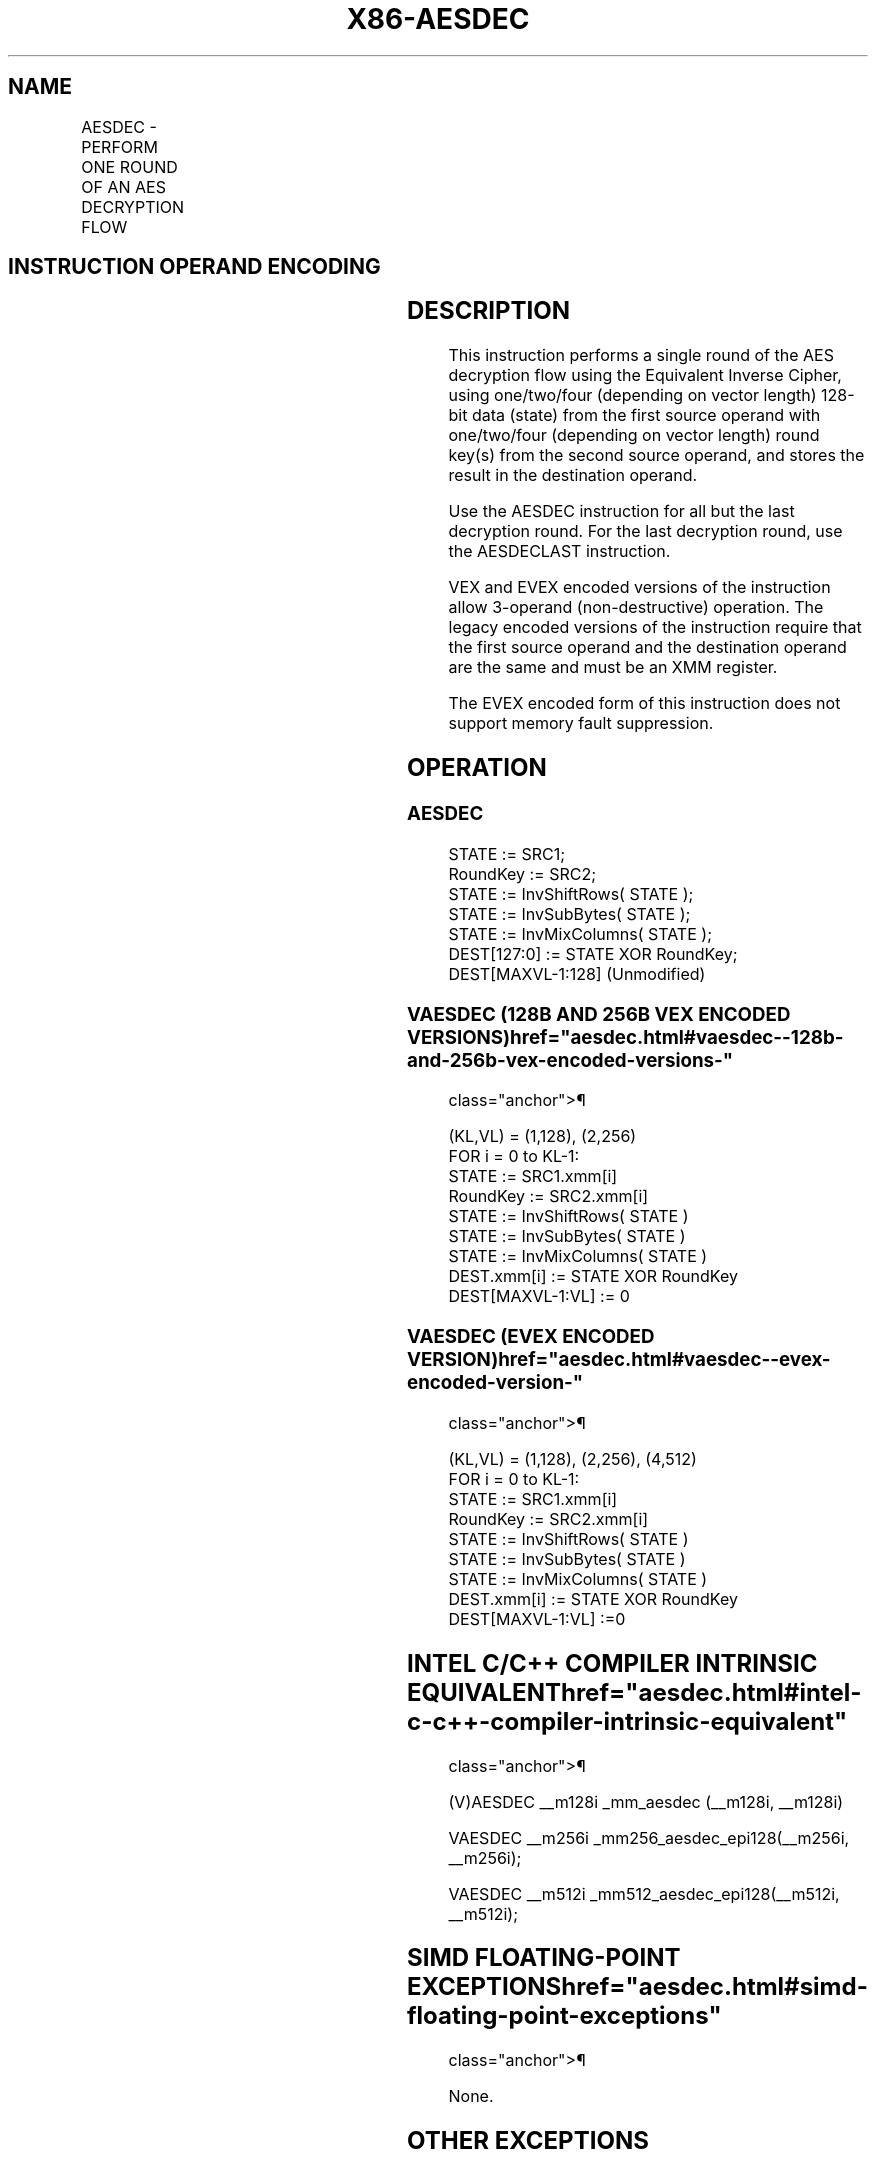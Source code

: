 '\" t
.nh
.TH "X86-AESDEC" "7" "December 2023" "Intel" "Intel x86-64 ISA Manual"
.SH NAME
AESDEC - PERFORM ONE ROUND OF AN AES DECRYPTION FLOW
.TS
allbox;
l l l l l 
l l l l l .
\fBOpcode/Instruction\fP	\fBOp/En\fP	\fB64/32-bit Mode\fP	\fBCPUID Feature Flag\fP	\fBDescription\fP
T{
66 0F 38 DE /r AESDEC xmm1, xmm2/m128
T}	A	V/V	AES	T{
Perform one round of an AES decryption flow, using the Equivalent Inverse Cipher, using one 128-bit data (state) from xmm1 with one 128-bit round key from xmm2/m128.
T}
T{
VEX.128.66.0F38.WIG DE /r VAESDEC xmm1, xmm2, xmm3/m128
T}	B	V/V	AES AVX	T{
Perform one round of an AES decryption flow, using the Equivalent Inverse Cipher, using one 128-bit data (state) from xmm2 with one 128-bit round key from xmm3/m128; store the result in xmm1.
T}
T{
VEX.256.66.0F38.WIG DE /r VAESDEC ymm1, ymm2, ymm3/m256
T}	B	V/V	VAES	T{
Perform one round of an AES decryption flow, using the Equivalent Inverse Cipher, using two 128-bit data (state) from ymm2 with two 128-bit round keys from ymm3/m256; store the result in ymm1.
T}
T{
EVEX.128.66.0F38.WIG DE /r VAESDEC xmm1, xmm2, xmm3/m128
T}	C	V/V	VAES AVX512VL	T{
Perform one round of an AES decryption flow, using the Equivalent Inverse Cipher, using one 128-bit data (state) from xmm2 with one 128-bit round key from xmm3/m128; store the result in xmm1.
T}
T{
EVEX.256.66.0F38.WIG DE /r VAESDEC ymm1, ymm2, ymm3/m256
T}	C	V/V	VAES AVX512VL	T{
Perform one round of an AES decryption flow, using the Equivalent Inverse Cipher, using two 128-bit data (state) from ymm2 with two 128-bit round keys from ymm3/m256; store the result in ymm1.
T}
T{
EVEX.512.66.0F38.WIG DE /r VAESDEC zmm1, zmm2, zmm3/m512
T}	C	V/V	VAES AVX512F	T{
Perform one round of an AES decryption flow, using the Equivalent Inverse Cipher, using four 128-bit data (state) from zmm2 with four 128-bit round keys from zmm3/m512; store the result in zmm1.
T}
.TE

.SH INSTRUCTION OPERAND ENCODING
.TS
allbox;
l l l l l l 
l l l l l l .
\fBOp/En\fP	\fBTuple\fP	\fBOperand 1\fP	\fBOperand 2\fP	\fBOperand 3\fP	\fBOperand 4\fP
A	N/A	ModRM:reg (r, w)	ModRM:r/m (r)	N/A	N/A
B	N/A	ModRM:reg (w)	VEX.vvvv (r)	ModRM:r/m (r)	N/A
C	Full Mem	ModRM:reg (w)	EVEX.vvvv (r)	ModRM:r/m (r)	N/A
.TE

.SH DESCRIPTION
This instruction performs a single round of the AES decryption flow
using the Equivalent Inverse Cipher, using one/two/four (depending on
vector length) 128-bit data (state) from the first source operand with
one/two/four (depending on vector length) round key(s) from the second
source operand, and stores the result in the destination operand.

.PP
Use the AESDEC instruction for all but the last decryption round. For
the last decryption round, use the AESDECLAST instruction.

.PP
VEX and EVEX encoded versions of the instruction allow 3-operand
(non-destructive) operation. The legacy encoded versions of the
instruction require that the first source operand and the destination
operand are the same and must be an XMM register.

.PP
The EVEX encoded form of this instruction does not support memory fault
suppression.

.SH OPERATION
.SS AESDEC
.EX
STATE := SRC1;
RoundKey := SRC2;
STATE := InvShiftRows( STATE );
STATE := InvSubBytes( STATE );
STATE := InvMixColumns( STATE );
DEST[127:0] := STATE XOR RoundKey;
DEST[MAXVL-1:128] (Unmodified)
.EE

.SS VAESDEC (128B AND 256B VEX ENCODED VERSIONS)  href="aesdec.html#vaesdec--128b-and-256b-vex-encoded-versions-"
class="anchor">¶

.EX
(KL,VL) = (1,128), (2,256)
FOR i = 0 to KL-1:
    STATE := SRC1.xmm[i]
    RoundKey := SRC2.xmm[i]
    STATE := InvShiftRows( STATE )
    STATE := InvSubBytes( STATE )
    STATE := InvMixColumns( STATE )
    DEST.xmm[i] := STATE XOR RoundKey
DEST[MAXVL-1:VL] := 0
.EE

.SS VAESDEC (EVEX ENCODED VERSION)  href="aesdec.html#vaesdec--evex-encoded-version-"
class="anchor">¶

.EX
(KL,VL) = (1,128), (2,256), (4,512)
FOR i = 0 to KL-1:
    STATE := SRC1.xmm[i]
    RoundKey := SRC2.xmm[i]
    STATE := InvShiftRows( STATE )
    STATE := InvSubBytes( STATE )
    STATE := InvMixColumns( STATE )
    DEST.xmm[i] := STATE XOR RoundKey
DEST[MAXVL-1:VL] :=0
.EE

.SH INTEL C/C++ COMPILER INTRINSIC EQUIVALENT  href="aesdec.html#intel-c-c++-compiler-intrinsic-equivalent"
class="anchor">¶

.EX
(V)AESDEC __m128i _mm_aesdec (__m128i, __m128i)

VAESDEC __m256i _mm256_aesdec_epi128(__m256i, __m256i);

VAESDEC __m512i _mm512_aesdec_epi128(__m512i, __m512i);
.EE

.SH SIMD FLOATING-POINT EXCEPTIONS  href="aesdec.html#simd-floating-point-exceptions"
class="anchor">¶

.PP
None.

.SH OTHER EXCEPTIONS
See Table 2-21, “Type 4 Class
Exception Conditions.”

.PP
EVEX-encoded: See Table 2-50, “Type
E4NF Class Exception Conditions.”

.SH COLOPHON
This UNOFFICIAL, mechanically-separated, non-verified reference is
provided for convenience, but it may be
incomplete or
broken in various obvious or non-obvious ways.
Refer to Intel® 64 and IA-32 Architectures Software Developer’s
Manual
\[la]https://software.intel.com/en\-us/download/intel\-64\-and\-ia\-32\-architectures\-sdm\-combined\-volumes\-1\-2a\-2b\-2c\-2d\-3a\-3b\-3c\-3d\-and\-4\[ra]
for anything serious.

.br
This page is generated by scripts; therefore may contain visual or semantical bugs. Please report them (or better, fix them) on https://github.com/MrQubo/x86-manpages.
